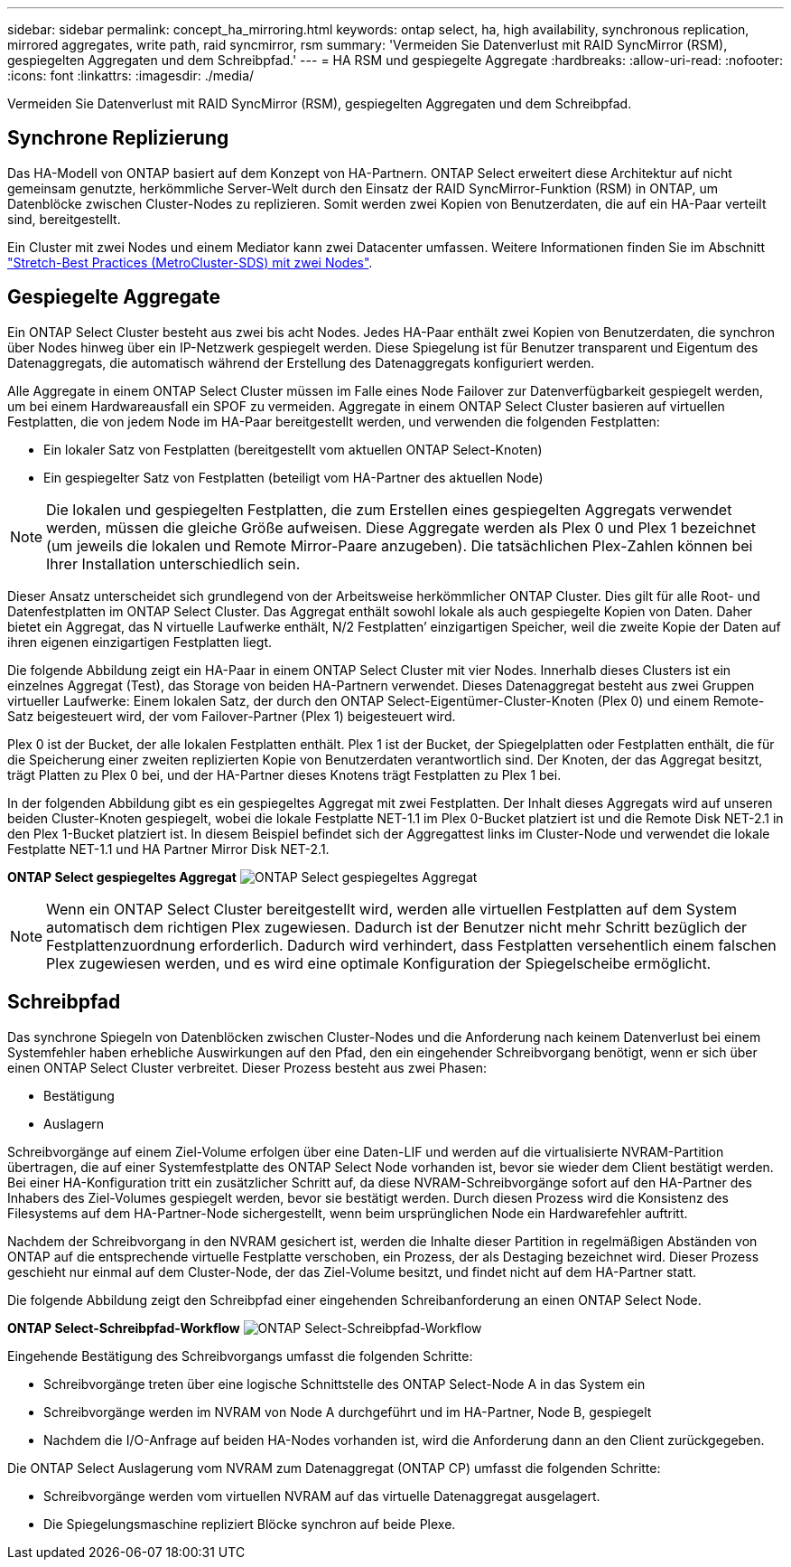 ---
sidebar: sidebar 
permalink: concept_ha_mirroring.html 
keywords: ontap select, ha, high availability, synchronous replication, mirrored aggregates, write path, raid syncmirror, rsm 
summary: 'Vermeiden Sie Datenverlust mit RAID SyncMirror (RSM), gespiegelten Aggregaten und dem Schreibpfad.' 
---
= HA RSM und gespiegelte Aggregate
:hardbreaks:
:allow-uri-read: 
:nofooter: 
:icons: font
:linkattrs: 
:imagesdir: ./media/


[role="lead"]
Vermeiden Sie Datenverlust mit RAID SyncMirror (RSM), gespiegelten Aggregaten und dem Schreibpfad.



== Synchrone Replizierung

Das HA-Modell von ONTAP basiert auf dem Konzept von HA-Partnern. ONTAP Select erweitert diese Architektur auf nicht gemeinsam genutzte, herkömmliche Server-Welt durch den Einsatz der RAID SyncMirror-Funktion (RSM) in ONTAP, um Datenblöcke zwischen Cluster-Nodes zu replizieren. Somit werden zwei Kopien von Benutzerdaten, die auf ein HA-Paar verteilt sind, bereitgestellt.

Ein Cluster mit zwei Nodes und einem Mediator kann zwei Datacenter umfassen. Weitere Informationen finden Sie im Abschnitt link:reference_plan_best_practices.html#two-node-stretched-ha-metrocluster-sds-best-practices["Stretch-Best Practices (MetroCluster-SDS) mit zwei Nodes"].



== Gespiegelte Aggregate

Ein ONTAP Select Cluster besteht aus zwei bis acht Nodes. Jedes HA-Paar enthält zwei Kopien von Benutzerdaten, die synchron über Nodes hinweg über ein IP-Netzwerk gespiegelt werden. Diese Spiegelung ist für Benutzer transparent und Eigentum des Datenaggregats, die automatisch während der Erstellung des Datenaggregats konfiguriert werden.

Alle Aggregate in einem ONTAP Select Cluster müssen im Falle eines Node Failover zur Datenverfügbarkeit gespiegelt werden, um bei einem Hardwareausfall ein SPOF zu vermeiden. Aggregate in einem ONTAP Select Cluster basieren auf virtuellen Festplatten, die von jedem Node im HA-Paar bereitgestellt werden, und verwenden die folgenden Festplatten:

* Ein lokaler Satz von Festplatten (bereitgestellt vom aktuellen ONTAP Select-Knoten)
* Ein gespiegelter Satz von Festplatten (beteiligt vom HA-Partner des aktuellen Node)



NOTE: Die lokalen und gespiegelten Festplatten, die zum Erstellen eines gespiegelten Aggregats verwendet werden, müssen die gleiche Größe aufweisen. Diese Aggregate werden als Plex 0 und Plex 1 bezeichnet (um jeweils die lokalen und Remote Mirror-Paare anzugeben). Die tatsächlichen Plex-Zahlen können bei Ihrer Installation unterschiedlich sein.

Dieser Ansatz unterscheidet sich grundlegend von der Arbeitsweise herkömmlicher ONTAP Cluster. Dies gilt für alle Root- und Datenfestplatten im ONTAP Select Cluster. Das Aggregat enthält sowohl lokale als auch gespiegelte Kopien von Daten. Daher bietet ein Aggregat, das N virtuelle Laufwerke enthält, N/2 Festplatten’ einzigartigen Speicher, weil die zweite Kopie der Daten auf ihren eigenen einzigartigen Festplatten liegt.

Die folgende Abbildung zeigt ein HA-Paar in einem ONTAP Select Cluster mit vier Nodes. Innerhalb dieses Clusters ist ein einzelnes Aggregat (Test), das Storage von beiden HA-Partnern verwendet. Dieses Datenaggregat besteht aus zwei Gruppen virtueller Laufwerke: Einem lokalen Satz, der durch den ONTAP Select-Eigentümer-Cluster-Knoten (Plex 0) und einem Remote-Satz beigesteuert wird, der vom Failover-Partner (Plex 1) beigesteuert wird.

Plex 0 ist der Bucket, der alle lokalen Festplatten enthält. Plex 1 ist der Bucket, der Spiegelplatten oder Festplatten enthält, die für die Speicherung einer zweiten replizierten Kopie von Benutzerdaten verantwortlich sind. Der Knoten, der das Aggregat besitzt, trägt Platten zu Plex 0 bei, und der HA-Partner dieses Knotens trägt Festplatten zu Plex 1 bei.

In der folgenden Abbildung gibt es ein gespiegeltes Aggregat mit zwei Festplatten. Der Inhalt dieses Aggregats wird auf unseren beiden Cluster-Knoten gespiegelt, wobei die lokale Festplatte NET-1.1 im Plex 0-Bucket platziert ist und die Remote Disk NET-2.1 in den Plex 1-Bucket platziert ist. In diesem Beispiel befindet sich der Aggregattest links im Cluster-Node und verwendet die lokale Festplatte NET-1.1 und HA Partner Mirror Disk NET-2.1.

*ONTAP Select gespiegeltes Aggregat*
image:DDHA_03.jpg["ONTAP Select gespiegeltes Aggregat"]


NOTE: Wenn ein ONTAP Select Cluster bereitgestellt wird, werden alle virtuellen Festplatten auf dem System automatisch dem richtigen Plex zugewiesen. Dadurch ist der Benutzer nicht mehr Schritt bezüglich der Festplattenzuordnung erforderlich. Dadurch wird verhindert, dass Festplatten versehentlich einem falschen Plex zugewiesen werden, und es wird eine optimale Konfiguration der Spiegelscheibe ermöglicht.



== Schreibpfad

Das synchrone Spiegeln von Datenblöcken zwischen Cluster-Nodes und die Anforderung nach keinem Datenverlust bei einem Systemfehler haben erhebliche Auswirkungen auf den Pfad, den ein eingehender Schreibvorgang benötigt, wenn er sich über einen ONTAP Select Cluster verbreitet. Dieser Prozess besteht aus zwei Phasen:

* Bestätigung
* Auslagern


Schreibvorgänge auf einem Ziel-Volume erfolgen über eine Daten-LIF und werden auf die virtualisierte NVRAM-Partition übertragen, die auf einer Systemfestplatte des ONTAP Select Node vorhanden ist, bevor sie wieder dem Client bestätigt werden. Bei einer HA-Konfiguration tritt ein zusätzlicher Schritt auf, da diese NVRAM-Schreibvorgänge sofort auf den HA-Partner des Inhabers des Ziel-Volumes gespiegelt werden, bevor sie bestätigt werden. Durch diesen Prozess wird die Konsistenz des Filesystems auf dem HA-Partner-Node sichergestellt, wenn beim ursprünglichen Node ein Hardwarefehler auftritt.

Nachdem der Schreibvorgang in den NVRAM gesichert ist, werden die Inhalte dieser Partition in regelmäßigen Abständen von ONTAP auf die entsprechende virtuelle Festplatte verschoben, ein Prozess, der als Destaging bezeichnet wird. Dieser Prozess geschieht nur einmal auf dem Cluster-Node, der das Ziel-Volume besitzt, und findet nicht auf dem HA-Partner statt.

Die folgende Abbildung zeigt den Schreibpfad einer eingehenden Schreibanforderung an einen ONTAP Select Node.

*ONTAP Select-Schreibpfad-Workflow*
image:DDHA_04.jpg["ONTAP Select-Schreibpfad-Workflow"]

Eingehende Bestätigung des Schreibvorgangs umfasst die folgenden Schritte:

* Schreibvorgänge treten über eine logische Schnittstelle des ONTAP Select-Node A in das System ein
* Schreibvorgänge werden im NVRAM von Node A durchgeführt und im HA-Partner, Node B, gespiegelt
* Nachdem die I/O-Anfrage auf beiden HA-Nodes vorhanden ist, wird die Anforderung dann an den Client zurückgegeben.


Die ONTAP Select Auslagerung vom NVRAM zum Datenaggregat (ONTAP CP) umfasst die folgenden Schritte:

* Schreibvorgänge werden vom virtuellen NVRAM auf das virtuelle Datenaggregat ausgelagert.
* Die Spiegelungsmaschine repliziert Blöcke synchron auf beide Plexe.

